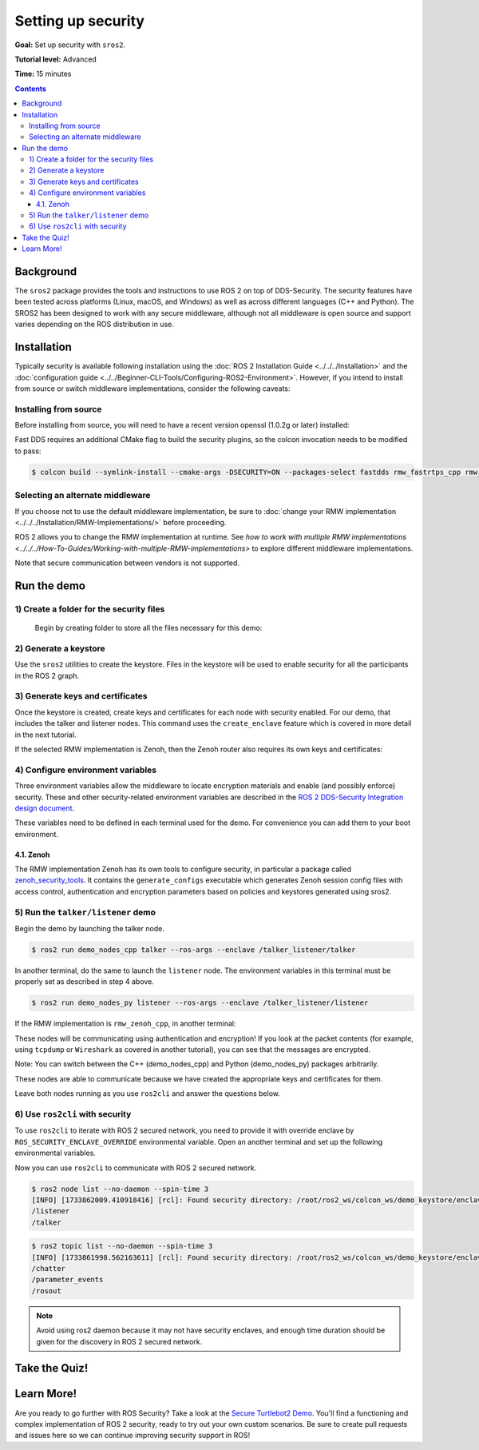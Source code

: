 .. redirect-from::

    Tutorials/Security/Introducing-ros2-security

.. _sros2:
.. _ROS-2-Security-Tutorials:

Setting up security
===================

**Goal:** Set up security with ``sros2``.

**Tutorial level:** Advanced

**Time:** 15 minutes

.. contents:: Contents
   :depth: 3
   :local:


Background
----------

The ``sros2`` package provides the tools and instructions to use ROS 2 on top of DDS-Security.
The security features have been tested across platforms (Linux, macOS, and Windows) as well as across different languages (C++ and Python).
The SROS2 has been designed to work with any secure middleware, although not all middleware is open source and support varies depending on the ROS distribution in use.

Installation
------------

Typically security is available following installation using the :doc:`ROS 2 Installation Guide <../../../Installation>` and the :doc:`configuration guide <../../Beginner-CLI-Tools/Configuring-ROS2-Environment>`.
However, if you intend to install from source or switch middleware implementations, consider the following caveats:


Installing from source
^^^^^^^^^^^^^^^^^^^^^^

Before installing from source, you will need to have a recent version openssl (1.0.2g or later) installed:

.. tabs::

  .. group-tab:: Linux

    .. code-block:: console

      $ sudo apt update
      $ sudo apt install libssl-dev

  .. group-tab:: MacOS

    .. code-block:: console

      $ brew install openssl

    You will need to have OpenSSL on your library path to run DDS-Security demos.
    Run the following command, and consider adding to your ``~/.bash_profile``:

    .. code-block:: console

      $ export DYLD_LIBRARY_PATH=`brew --prefix openssl`/lib:$DYLD_LIBRARY_PATH
      $ export OPENSSL_ROOT_DIR=`brew --prefix openssl`


  .. group-tab:: Windows

    If you don't have OpenSSL installed, please follow :ref:`these instructions <windows-install-binary-installing-prerequisites>`

Fast DDS requires an additional CMake flag to build the security plugins, so the colcon invocation needs to be modified to pass:

.. code-block:: console

  $ colcon build --symlink-install --cmake-args -DSECURITY=ON --packages-select fastdds rmw_fastrtps_cpp rmw_fastrtps_dynamic_cpp rmw_fastrtps_shared_cpp


Selecting an alternate middleware
^^^^^^^^^^^^^^^^^^^^^^^^^^^^^^^^^

If you choose not to use the default middleware implementation, be sure to :doc:`change your RMW implementation <../../../Installation/RMW-Implementations/>` before proceeding.

ROS 2 allows you to change the RMW implementation at runtime.
See `how to work with multiple RMW implementations <../../../How-To-Guides/Working-with-multiple-RMW-implementations>` to explore different middleware implementations.

Note that secure communication between vendors is not supported.

Run the demo
------------

1) Create a folder for the security files
^^^^^^^^^^^^^^^^^^^^^^^^^^^^^^^^^^^^^^^^^^
  Begin by creating folder to store all the files necessary for this demo:

  .. tabs::

    .. group-tab:: Linux

      .. code-block:: console

        $ mkdir ~/sros2_demo

    .. group-tab:: MacOS

      .. code-block:: console

        $ mkdir ~/sros2_demo

    .. group-tab:: Windows

      .. code-block:: console

        $ md C:\dev\ros2\sros2_demo

2) Generate a keystore
^^^^^^^^^^^^^^^^^^^^^^^

Use the ``sros2`` utilities to create the keystore.
Files in the keystore will be used to enable security for all the participants in the ROS 2 graph.

.. tabs::

  .. group-tab:: Linux

    .. code-block:: console

      $ cd ~/sros2_demo
      $ ros2 security create_keystore demo_keystore

  .. group-tab:: MacOS

    .. code-block:: console

      $ cd ~/sros2_demo
      $ ros2 security create_keystore demo_keystore

  .. group-tab:: Windows

    .. code-block:: console

      $ cd sros2_demo
      $ ros2 security create_keystore demo_keystore

3) Generate keys and certificates
^^^^^^^^^^^^^^^^^^^^^^^^^^^^^^^^^^

Once the keystore is created, create keys and certificates for each node with security enabled.
For our demo, that includes the talker and listener nodes.
This command uses the ``create_enclave`` feature which is covered in more detail in the next tutorial.

.. tabs::

  .. group-tab:: Linux

    .. code-block:: console

      $ ros2 security create_enclave demo_keystore /talker_listener/talker
      $ ros2 security create_enclave demo_keystore /talker_listener/listener

  .. group-tab:: MacOS

    .. code-block:: console

      $ ros2 security create_enclave demo_keystore /talker_listener/talker
      $ ros2 security create_enclave demo_keystore /talker_listener/listener

  .. group-tab:: Windows

    .. code-block:: console

      $ ros2 security create_enclave demo_keystore /talker_listener/talker
      $ ros2 security create_enclave demo_keystore /talker_listener/listener


    If ``unable to write 'random state'`` appears then set the environment variable ``RANDFILE``.

    .. code-block:: console

      $ set RANDFILE=C:\dev\ros2\sros2_demo\.rnd

    Then re-run the commands above.

If the selected RMW implementation is Zenoh, then the Zenoh router also requires its own keys and certificates:

.. tabs::

  .. group-tab:: Linux

    .. code-block:: bash

      ros2 security create_enclave demo_keystore /zenohd

  .. group-tab:: MacOS

    .. code-block:: bash

      ros2 security create_enclave demo_keystore /zenohd

  .. group-tab:: Windows

    .. code-block:: bat

      ros2 security create_enclave demo_keystore /zenohd


    If ``unable to write 'random state'`` appears then set the environment variable ``RANDFILE``.

    .. code-block:: bat

      set RANDFILE=C:\dev\ros2\sros2_demo\.rnd

    Then re-run the commands above.

4) Configure environment variables
^^^^^^^^^^^^^^^^^^^^^^^^^^^^^^^^^^^

Three environment variables allow the middleware to locate encryption materials and enable (and possibly enforce) security.
These and other security-related environment variables are described in the `ROS 2 DDS-Security Integration design document <https://design.ros2.org/articles/ros2_dds_security.html>`_.

.. tabs::

  .. group-tab:: Linux

    .. code-block:: console

      $ export ROS_SECURITY_KEYSTORE=~/sros2_demo/demo_keystore
      $ export ROS_SECURITY_ENABLE=true
      $ export ROS_SECURITY_STRATEGY=Enforce

  .. group-tab:: MacOS

    .. code-block:: console

      $ export ROS_SECURITY_KEYSTORE=~/sros2_demo/demo_keystore
      $ export ROS_SECURITY_ENABLE=true
      $ export ROS_SECURITY_STRATEGY=Enforce

  .. group-tab:: Windows

    .. code-block:: console

      $ set ROS_SECURITY_KEYSTORE=%cd%/demo_keystore
      $ set ROS_SECURITY_ENABLE=true
      $ set ROS_SECURITY_STRATEGY=Enforce

These variables need to be defined in each terminal used for the demo.
For convenience you can add them to your boot environment.

4\.1\. Zenoh
""""""""""""

The RMW implementation Zenoh has its own tools to configure security, in particular a package called `zenoh_security_tools <https://github.com/ros2/rmw_zenoh/tree/{DISTRO}/zenoh_security_tools>`_.
It contains the ``generate_configs`` executable which generates Zenoh session config files with access control, authentication and encryption parameters
based on policies and keystores generated using sros2.

5) Run the ``talker/listener`` demo
^^^^^^^^^^^^^^^^^^^^^^^^^^^^^^^^^^^^

Begin the demo by launching the talker node.

.. code-block:: console

  $ ros2 run demo_nodes_cpp talker --ros-args --enclave /talker_listener/talker

In another terminal, do the same to launch the ``listener`` node.
The environment variables in this terminal must be properly set as described in step 4 above.

.. code-block:: console

  $ ros2 run demo_nodes_py listener --ros-args --enclave /talker_listener/listener

If the RMW implementation is ``rmw_zenoh_cpp``, in another terminal:

.. tabs::

  .. group-tab:: Linux

    .. code-block:: bash

      export ZENOH_ROUTER_CONFIG_URI=~/sros2_demo/zenohd
      ros2 run rmw_zenoh_cpp zenohd

  .. group-tab:: MacOS

    .. code-block:: bash

      export ZENOH_ROUTER_CONFIG_URI=<path to route config with keys and certificates>
      ros2 run rmw_zenoh_cpp zenohd

  .. group-tab:: Windows

    .. code-block:: bat

      set ZENOH_ROUTER_CONFIG_URI=<path to route config with keys and certificates>
      ros2 run rmw_zenoh_cpp zenohd

These nodes will be communicating using authentication and encryption!
If you look at the packet contents (for example, using ``tcpdump`` or ``Wireshark`` as covered in another tutorial), you can see that the messages are encrypted.

Note: You can switch between the C++ (demo_nodes_cpp) and Python (demo_nodes_py) packages arbitrarily.

These nodes are able to communicate because we have created the appropriate keys and certificates for them.

Leave both nodes running as you use ``ros2cli`` and answer the questions below.


6) Use ``ros2cli`` with security
^^^^^^^^^^^^^^^^^^^^^^^^^^^^^^^^^

To use ``ros2cli`` to iterate with ROS 2 secured network, you need to provide it with override enclave by ``ROS_SECURITY_ENCLAVE_OVERRIDE`` environmental variable.
Open an another terminal and set up the following environmental variables.

.. tabs::

  .. group-tab:: Linux

    .. code-block:: console

      $ export ROS_SECURITY_KEYSTORE=~/sros2_demo/demo_keystore
      $ export ROS_SECURITY_ENABLE=true
      $ export ROS_SECURITY_STRATEGY=Enforce
      $ export ROS_SECURITY_ENCLAVE_OVERRIDE=/talker_listener/listener

  .. group-tab:: MacOS

    .. code-block:: console

      $ export ROS_SECURITY_KEYSTORE=~/sros2_demo/demo_keystore
      $ export ROS_SECURITY_ENABLE=true
      $ export ROS_SECURITY_STRATEGY=Enforce
      $ export ROS_SECURITY_ENCLAVE_OVERRIDE=/talker_listener/listener

  .. group-tab:: Windows

    .. code-block:: console

      $ set ROS_SECURITY_KEYSTORE=%cd%/demo_keystore
      $ set ROS_SECURITY_ENABLE=true
      $ set ROS_SECURITY_STRATEGY=Enforce
      $ set ROS_SECURITY_ENCLAVE_OVERRIDE=/talker_listener/listener


Now you can use ``ros2cli`` to communicate with ROS 2 secured network.

.. code-block:: console

  $ ros2 node list --no-daemon --spin-time 3
  [INFO] [1733862009.410918416] [rcl]: Found security directory: /root/ros2_ws/colcon_ws/demo_keystore/enclaves/talker_listener/talker
  /listener
  /talker

.. code-block:: console

  $ ros2 topic list --no-daemon --spin-time 3
  [INFO] [1733861998.562163611] [rcl]: Found security directory: /root/ros2_ws/colcon_ws/demo_keystore/enclaves/talker_listener/talker
  /chatter
  /parameter_events
  /rosout

.. note::

  Avoid using ros2 daemon because it may not have security enclaves, and enough time duration should be given for the discovery in ROS 2 secured network.


Take the Quiz!
--------------

.. tabs::

  .. group-tab:: Question 1

    Open another terminal session, but **do not** set the environment variables so that security is not enabled.
    Start the listener.
    What do you expect to happen?

  .. group-tab:: Answer 1

    The listener launches but does not receive any messages.
    All traffic is encrypted, and without security enabled the listener does not receive anything.


.. tabs::

  .. group-tab:: Question 2

    Stop the listener, set the environment variable ``ROS_SECURITY_ENABLE`` to ``true`` and start the listener again.
    What results do you expect this time?

  .. group-tab:: Answer 2

    The listener still launches but does not receive messages.
    Although security has now been enabled, it is not been configured properly since ROS is unable to locate the key files.
    The listener launches, but in non-secure mode since security is not enforced, which means that although the properly configured talker is sending encrypted messages, this listener is unable to decrypt them.

.. tabs::

  .. group-tab:: Question 3

    Stop the listener and set ``ROS_SECURITY_STRATEGY`` to ``Enforce``.
    What happens now?

  .. group-tab:: Answer 3

    The listener fails to launch.
    Security has been enabled and is being enforced.
    Since it still is not properly configured, an error is thrown rather than launching in non-secure mode.


Learn More!
-----------

Are you ready to go further with ROS Security?
Take a look at the `Secure Turtlebot2 Demo <https://github.com/ros-swg/turtlebot3_demo>`_.
You'll find a functioning and complex implementation of ROS 2 security, ready to try out your own custom scenarios.
Be sure to create pull requests and issues here so we can continue improving security support in ROS!
